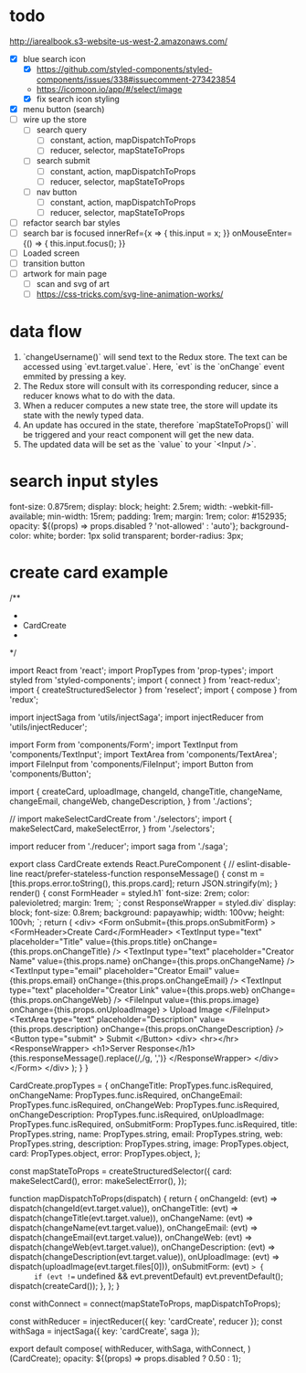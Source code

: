 * todo
http://iarealbook.s3-website-us-west-2.amazonaws.com/
- [X] blue search icon
  - [X] https://github.com/styled-components/styled-components/issues/338#issuecomment-273423854
  - https://icomoon.io/app/#/select/image
  - [X] fix search icon styling
- [X] menu button (search)
- [ ] wire up the store
  - [ ] search query
    - [ ] constant, action, mapDispatchToProps
    - [ ] reducer, selector, mapStateToProps
  - [ ] search submit
    - [ ] constant, action, mapDispatchToProps
    - [ ] reducer, selector, mapStateToProps
  - [ ] nav button
    - [ ] constant, action, mapDispatchToProps
    - [ ] reducer, selector, mapStateToProps
- [ ] refactor search bar styles
- [ ] search bar is focused
        innerRef={x => { this.input = x; }}
        onMouseEnter={() => { this.input.focus(); }}
- [ ] Loaded screen
- [ ] transition button
- [ ] artwork for main page
  - [ ] scan and svg of art
  - [ ] https://css-tricks.com/svg-line-animation-works/
* data flow
1. `changeUsername()` will send text to the Redux store. The text can be accessed using `evt.target.value`. Here, `evt` is the `onChange` event emmited by pressing a key.
2. The Redux store will consult with its corresponding reducer, since a reducer knows what to do with the data.
3. When a reducer computes a new state tree, the store will update its state with the newly typed data.
4. An update has occured in the state, therefore `mapStateToProps()` will be triggered and your react component will get the new data.
5. The updated data will be set as the `value` to your `<Input />`.
* search input styles
  font-size: 0.875rem;
  display: block;
  height: 2.5rem;
  width: -webkit-fill-available;
  min-width: 15rem;
  padding: 1rem;
  margin: 1rem;
  color: #152935;
  opacity: ${(props) => props.disabled ? 'not-allowed' : 'auto'};
  background-color: white;
  border: 1px solid transparent;
  border-radius: 3px;
* create card example
 /**
 *
 * CardCreate
 *
 */

import React from 'react';
import PropTypes from 'prop-types';
import styled from 'styled-components';
import { connect } from 'react-redux';
import { createStructuredSelector } from 'reselect';
import { compose } from 'redux';

import injectSaga from 'utils/injectSaga';
import injectReducer from 'utils/injectReducer';


import Form from 'components/Form';
import TextInput from 'components/TextInput';
import TextArea from 'components/TextArea';
import FileInput from 'components/FileInput';
import Button from 'components/Button';

import {
  createCard,
  uploadImage,
  changeId,
  changeTitle,
  changeName,
  changeEmail,
  changeWeb,
  changeDescription,
} from './actions';

// import makeSelectCardCreate from './selectors';
import {
  makeSelectCard,
  makeSelectError,
} from './selectors';

import reducer from './reducer';
import saga from './saga';

export class CardCreate extends React.PureComponent { // eslint-disable-line react/prefer-stateless-function
  responseMessage() {
    const m = [this.props.error.toString(), this.props.card];
    return JSON.stringify(m);
  }
  render() {
    const FormHeader = styled.h1`
      font-size: 2rem;
      color: palevioletred;
      margin: 1rem;
    `;
    const ResponseWrapper = styled.div`
      display: block;
      font-size: 0.8rem;
      background: papayawhip;
      width: 100vw;
      height: 100vh;
    `;
    return (
      <div>
        <Form
          onSubmit={this.props.onSubmitForm}
        >
          <FormHeader>Create Card</FormHeader>
          <TextInput
            type="text"
            placeholder="Title"
            value={this.props.title}
            onChange={this.props.onChangeTitle}
          />
          <TextInput
            type="text"
            placeholder="Creator Name"
            value={this.props.name}
            onChange={this.props.onChangeName}
          />
          <TextInput
            type="email"
            placeholder="Creator Email"
            value={this.props.email}
            onChange={this.props.onChangeEmail}
          />
          <TextInput
            type="text"
            placeholder="Creator Link"
            value={this.props.web}
            onChange={this.props.onChangeWeb}
          />
          <FileInput
            value={this.props.image}
            onChange={this.props.onUploadImage}
          >
            Upload Image
          </FileInput>
          <TextArea
            type="text"
            placeholder="Description"
            value={this.props.description}
            onChange={this.props.onChangeDescription}
          />
          <Button
            type="submit"
          >
            Submit
          </Button>
          <div>
            <hr></hr>
            <ResponseWrapper>
              <h1>Server Response</h1>
              {this.responseMessage().replace(/,/g, ',\n')}
            </ResponseWrapper>
          </div>
        </Form>
      </div>
    );
  }
}

CardCreate.propTypes = {
  onChangeTitle: PropTypes.func.isRequired,
  onChangeName: PropTypes.func.isRequired,
  onChangeEmail: PropTypes.func.isRequired,
  onChangeWeb: PropTypes.func.isRequired,
  onChangeDescription: PropTypes.func.isRequired,
  onUploadImage: PropTypes.func.isRequired,
  onSubmitForm: PropTypes.func.isRequired,
  title: PropTypes.string,
  name: PropTypes.string,
  email: PropTypes.string,
  web: PropTypes.string,
  description: PropTypes.string,
  image: PropTypes.object,
  card: PropTypes.object,
  error: PropTypes.object,
};

const mapStateToProps = createStructuredSelector({
  card: makeSelectCard(),
  error: makeSelectError(),
});

function mapDispatchToProps(dispatch) {
  return {
    onChangeId: (evt) => dispatch(changeId(evt.target.value)),
    onChangeTitle: (evt) => dispatch(changeTitle(evt.target.value)),
    onChangeName: (evt) => dispatch(changeName(evt.target.value)),
    onChangeEmail: (evt) => dispatch(changeEmail(evt.target.value)),
    onChangeWeb: (evt) => dispatch(changeWeb(evt.target.value)),
    onChangeDescription: (evt) => dispatch(changeDescription(evt.target.value)),
    onUploadImage: (evt) => dispatch(uploadImage(evt.target.files[0])),
    onSubmitForm: (evt) => {
      if (evt !== undefined && evt.preventDefault) evt.preventDefault();
      dispatch(createCard());
    },
  };
}

const withConnect = connect(mapStateToProps, mapDispatchToProps);

const withReducer = injectReducer({ key: 'cardCreate', reducer });
const withSaga = injectSaga({ key: 'cardCreate', saga });

export default compose(
  withReducer,
  withSaga,
  withConnect,
)(CardCreate);
 opacity: ${(props) => props.disabled ? 0.50 : 1};
